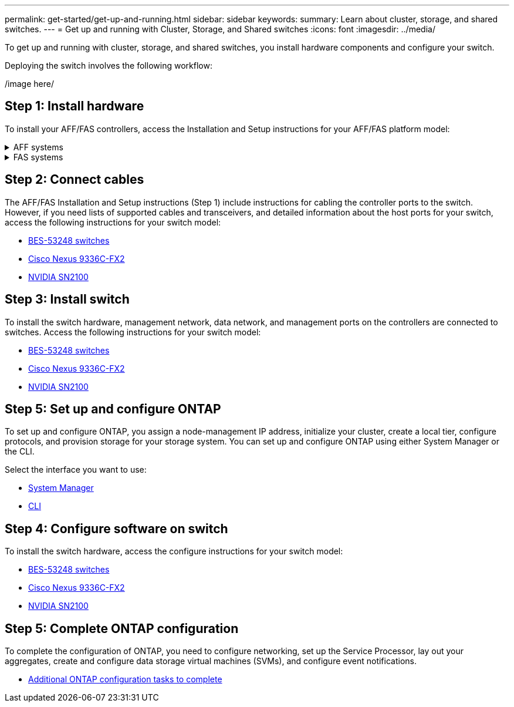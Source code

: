 ---
permalink: get-started/get-up-and-running.html
sidebar: sidebar
keywords:
summary: Learn about cluster, storage, and shared switches.
---
= Get up and running with Cluster, Storage, and Shared switches
:icons: font
:imagesdir: ../media/

[.lead]
To get up and running with cluster, storage, and shared switches, you install hardware components and configure your switch. 

Deploying the switch involves the following workflow:

/image here/

== Step 1: Install hardware
To install your AFF/FAS controllers, access the Installation and Setup instructions for your AFF/FAS platform model:

.AFF systems
[%collapsible]
====
* https://docs.netapp.com/us-en/ontap-systems/c190/install-setup.html[C190]
* https://docs.netapp.com/us-en/ontap-systems/a200/install-setup.html[A200]
* https://docs.netapp.com/us-en/ontap-systems/a220/install-setup.html[A220]
* https://docs.netapp.com/us-en/ontap-systems/a250/install-setup.html[A250]
* https://docs.netapp.com/us-en/ontap-systems/a300/install-setup.html[A300]
* https://docs.netapp.com/us-en/ontap-systems/a320/install-setup.html[A320]
* https://docs.netapp.com/us-en/ontap-systems/a400/install-setup.html[A400]
* https://docs.netapp.com/us-en/ontap-systems/a700/install-setup.html[A700]
* https://docs.netapp.com/us-en/ontap-systems/a700s/install-setup.html[A700s]
* https://docs.netapp.com/us-en/ontap-systems/a800/install-setup.html[A800]
* https://docs.netapp.com/us-en/ontap-systems/a900/install-setup.html[A900]
====

.FAS systems
[%collapsible]
====
* https://docs.netapp.com/us-en/ontap-systems/fas500f/install-setup.html[FAS500f]
* https://docs.netapp.com/us-en/ontap-systems/fas2600/install-setup.html[FAS2600]
* https://docs.netapp.com/us-en/ontap-systems/fas2700/install-setup.html[FAS2700]
* https://docs.netapp.com/us-en/ontap-systems/fas8200/install-setup.html[FAS8200]
* https://docs.netapp.com/us-en/ontap-systems/fas8300/install-setup.html[FAS8300]
* https://docs.netapp.com/us-en/ontap-systems/fas8700/install-setup.html[FAS8700]
* https://docs.netapp.com/us-en/ontap-systems/fas9000/install-setup.html[FAS9000]
* https://docs.netapp.com/us-en/ontap-systems/fas9500/install-setup.html[FAS9500]
====

== Step 2: Connect cables
The AFF/FAS Installation and Setup instructions (Step 1) include instructions for cabling the controller ports to the switch. However, if you need lists of supported cables and transceivers, and detailed information about the host ports for your switch, access the following instructions for your switch model:

* link:../switch-bes-53248/configure-reqs-bes53248.html#configuration-requirements[BES-53248 switches]
* link:../switch-cisco-9336c-fx2/configure-reqs-9336c-cluster.html#configuration-requirements[Cisco Nexus 9336C-FX2]
* link:../switch-nvidia-sn2100/cabling-considerations-sn2100-cluster.html[NVIDIA SN2100]

== Step 3: Install switch
To install the switch hardware, management network, data network, and management ports on the controllers are connected to switches. Access the following instructions for your switch model:

* link:../switch-bes-53248/configure-install-initial.html[BES-53248 switches]
* link:../switch-cisco-9336c-fx2/setup-switch-9336c-cluster.html[Cisco Nexus 9336C-FX2]
* link:../switch-nvidia-sn2100/configure-overview-sn2100-cluster.html[NVIDIA SN2100]

== Step 5: Set up and configure ONTAP
To set up and configure ONTAP, you assign a node-management IP address, initialize your cluster, create a local tier, configure protocols, and provision storage for your storage system. You can set up and configure ONTAP using either System Manager or the CLI.

Select the interface you want to use:

* https://docs.netapp.com/us-en/ontap/task_configure_ontap.html[System Manager]
* https://docs.netapp.com/us-en/ontap/software_setup/concept_set_up_the_cluster.html[CLI]

== Step 4: Configure software on switch
To install the switch hardware, access the configure instructions for your switch model:

* link:../switch-bes-53248/configure-new-switch-overview.html[BES-53248 switches]
* link:../switch-cisco-9336c-fx2/configure-switch-overview-9336c-cluster.html[Cisco Nexus 9336C-FX2]
* link:../switch-nvidia-sn2100/configure-overview-sn2100-cluster.html[NVIDIA SN2100]

== Step 5: Complete ONTAP configuration
To complete the configuration of ONTAP, you need to configure networking, set up the Service Processor, lay out your aggregates, create and configure data storage virtual machines (SVMs), and configure event notifications.

* https://docs.netapp.com/us-en/ontap/software_setup/concept_additional_system_configuration_tasks_to_complete.html[Additional ONTAP configuration tasks to complete]
